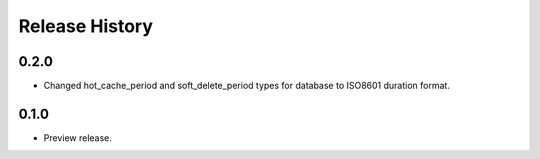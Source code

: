 .. :changelog:

Release History
===============

0.2.0
+++++

* Changed hot_cache_period and soft_delete_period types for database to ISO8601 duration format.


0.1.0
+++++

* Preview release.
